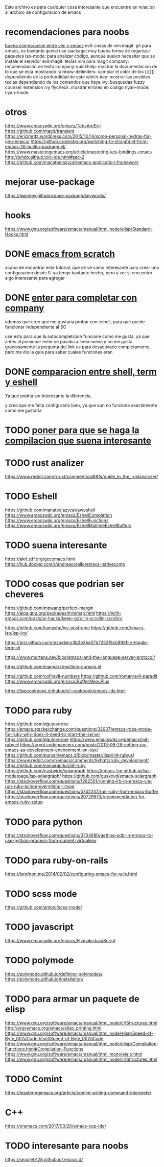 
Este archivo es para cualquier cosa interesante que encuentre en relacion al archivo
de configuracion de emacs

* recomendaciones para noobs
  [[https://linuxhint.com/vim_vs_emacs/][buena comparacion entre vim y emacs]]
  evil: cosas de vim
  magit: git para emacs, es bastante genial
  use-package: muy buena forma de organizar paquetes
  lsp-mode: para analizar codigo, aunque suelen necesitar que se instale el servidor
  evil-magit: teclas vim para magit
  company: recomendacion de texto
  company-quickhelp: mostrar la documentacion de lo que se esta mostrando
  rainbow-delimiters: cambiar el color de los ([{}]) dependiendo de la profundidad de este 
  which-key: mostrar las posibles teclas dependiendo de los comandos que haya
  ivy: busquedas fuzzy
  counsel: extension ivy
  flycheck: mostrar errores en codigo
  nyan-mode: nyan-mode

* otros
  https://www.emacswiki.org/emacs/TabsAreEvil
  https://github.com/magit/transient
  https://ericjmritz.wordpress.com/2015/10/14/some-personal-hydras-for-gnu-emacs/
  https://github.crookster.org/switching-to-straight.el-from-emacs-26-builtin-package.el/
  https://www.masteringemacs.org/article/mastering-key-bindings-emacs
  http://tuhdo.github.io/c-ide.html#sec-2
  https://github.com/manateelazycat/emacs-application-framework
  
* mejorar use-package
  https://jwiegley.github.io/use-package/keywords/

* hooks 
  https://www.gnu.org/software/emacs/manual/html_node/elisp/Standard-Hooks.html

* DONE [[http://blog.huy.rocks/emacs-from-scratch.html#org5be8c19][emacs from scratch]]
  CLOSED: [2020-06-01 lun 15:21]
  acabo de encontrar este tutorial, que se ve como interesante para crear una
  configuracion desde 0.
  ya tengo bastante hecho, pero a ver si encuentro algo interesante para agregar
  
* DONE [[https://emacs.stackexchange.com/questions/13286/how-can-i-stop-the-enter-key-from-triggering-a-completion-in-company-mode][enter para completar con company]]
  CLOSED: [2020-06-01 lun 15:21]
  ademas que creo que me gustaria probar con eshell, para que puede funcionar independiente al SO

  use esto para que la autocompleticion funcione como me gusta, ya que antes al presionar enter se pasaba a linea nueva y no me gusta
  graciosamente la pregunta del link es para desactivarlo completamente, pero me dio la guia para saber cuales funciones eran
  
* DONE [[http://ergoemacs.org/emacs/emacs_shell_vs_term_vs_ansi-term_vs_eshell.html][comparacion entre shell, term y eshell]]
  CLOSED: [2020-07-22 Wed 01:31]
  Ya que podria ser interesante la diferencia,
  
  y creo que me falta configurarlo bien, ya que aun no funciona exactamente como 
  me gustaria
  
* TODO [[https://stackoverflow.com/questions/740836/compiling-c-programs-with-emacs-on-windows][poner para que se haga la compilacion que suena interesante]]
  
* TODO rust analizer
  [[https://www.reddit.com/r/rust/comments/ai881s/guide_to_the_rustanalyzer/]]


* TODO Eshell
  https://github.com/manateelazycat/aweshell
  https://www.emacswiki.org/emacs/EshellCompletion
  https://www.emacswiki.org/emacs/EshellFunctions
  https://www.emacswiki.org/emacs/EshellMultipleEshellBuffers
  
* TODO suena interesante 
  https://akrl.sdf.org/gccemacs.html
  https://hub.docker.com/r/andreacorallo/emacs-nativecomp

* TODO cosas que podrian ser cheveres
  https://github.com/mpwang/perfect-margin
  https://elpa.gnu.org/packages/minimap.html
  https://with-emacs.com/posts/ui-hacks/keep-scrollin-scrollin-scrollin/

  https://github.com/tumashu/ivy-posframe
  https://github.com/emacs-lsp/lsp-ivy/

  https://gist.github.com/msoeken/4b2e3ee07b7252f8cb99#file-toggle-term-el
  
  https://www.mortens.dev/blog/emacs-and-the-language-server-protocol/

  https://github.com/magnars/multiple-cursors.el
  
  https://github.com/cofi/evil-numbers
  https://github.com/roman/evil-paredit
  https://www.emacswiki.org/emacs/BufferMenuPlus
  
  https://lispcookbook.github.io/cl-cookbook/emacs-ide.html
  
* TODO para ruby
  https://github.com/dgutov/robe
  https://emacs.stackexchange.com/questions/32907/emacs-robe-mode-for-ruby-why-does-it-need-to-start-the-server
  https://github.com/dgutov/robe
  https://www.emacswiki.org/emacs/init-ruby.el
  https://crypt.codemancers.com/posts/2013-09-26-setting-up-emacs-as-development-environment-on-osx/
  https://github.com/purcell/emacs.d/blob/master/lisp/init-ruby.el
  https://www.reddit.com/r/emacs/comments/9xhqtz/ruby_development/
  https://github.com/nonsequitur/inf-ruby
  https://github.com/castwide/solargraph
  https://emacs-lsp.github.io/lsp-mode/page/lsp-solargraph/
  https://github.com/guskovd/emacs-solargraph
  https://stackoverflow.com/questions/1282501/running-irb-in-emacs-via-run-ruby-echos-everything-i-type
  https://stackoverflow.com/questions/5742237/run-ruby-from-emacs-buffer
  https://stackoverflow.com/questions/20729873/recommendation-for-emacs-ruby-setup

* TODO para python
  https://stackoverflow.com/questions/3734880/getting-pdb-in-emacs-to-use-python-process-from-current-virtualenv

* TODO para ruby-on-rails
  https://lorefnon.me/2014/02/02/configuring-emacs-for-rails.html

  
* TODO scss mode 
  https://github.com/antonj/scss-mode/

* TODO javascript
  https://www.emacswiki.org/emacs/FlymakeJavaScript

* TODO polymode 
  https://polymode.github.io/defining-polymodes/
  https://polymode.github.io/installation/
  
* TODO para armar un paquete de elisp
  https://www.gnu.org/software/emacs/manual/html_node/cl/Structures.html
  http://ergoemacs.org/emacs/elisp_printing.html
  https://www.gnu.org/software/emacs/manual/html_node/elisp/Speed-of-Byte_002dCode.html#Speed-of-Byte_002dCode
  https://www.gnu.org/software/emacs/manual/html_node/elisp/Compilation-Functions.html#Compilation-Functions
  https://www.gnu.org/software/emacs/manual/html_mono/eieio.html
  https://www.gnu.org/software/emacs/manual/html_node/cl/Structures.html

  
* TODO Comint 
  https://masteringemacs.org/article/comint-writing-command-interpreter

* C++
  https://oremacs.com/2017/03/28/emacs-cpp-ide/

* TODO interesante para noobs
  https://seagle0128.github.io/.emacs.d/

  
